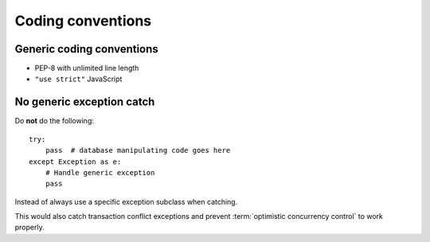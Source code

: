 ==================
Coding conventions
==================

Generic coding conventions
==========================

* PEP-8 with unlimited line length

* ``"use strict"`` JavaScript

No generic exception catch
==========================

Do **not** do the following::

    try:
        pass  # database manipulating code goes here
    except Exception as e:
        # Handle generic exception
        pass

Instead of always use a specific exception subclass when catching.

This would also catch transaction conflict exceptions and prevent :term:`optimistic concurrency control` to work properly.
